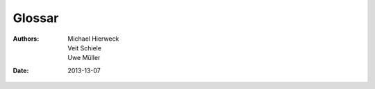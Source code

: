 =======
Glossar
=======

:Authors: - Michael Hierweck
          - Veit Schiele
          - Uwe Müller
:Date: 2013-13-07

.. glossary::
   
   Benutzer
    Benutzer sind Unix-, shell-, ftp-, E-Mail-User

   Buildout
    `zc.buildout <http://pypi.python.org/pypi/zc.buildout/1.5.2/>`_ ist ein
    Werkzeug zur Konfigurationsverwaltung von Softwareumgebungen.

    Buildout bietet u.a. Download Cache, automatisierte Updates sowie eine
    Python-API für die Installation von Eggs und Scripts.

   Domianadmin
    Einem Benutzer, dem mindestens eine Domain zugeordnet ist, ist ein Domainadmin.

   E-Mail-Aliases
    Virtuelle E-Mailempfänger für spezielle Aufgaben.
   
   Hive
    Bezeichnet eine virtuelle Maschine.

   Host
    Bezeichnet eine physikalische Maschine.

   Mitgliedsaccount
     

   Paketadmin
    Der Administrator eines Paketes.  

